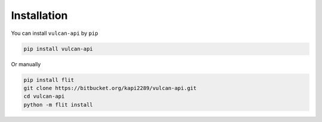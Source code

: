 Installation
============

You can install ``vulcan-api`` by ``pip``

.. code:: bash

    pip install vulcan-api

Or manually

.. code:: bash

    pip install flit
    git clone https://bitbucket.org/kapi2289/vulcan-api.git
    cd vulcan-api
    python -m flit install
